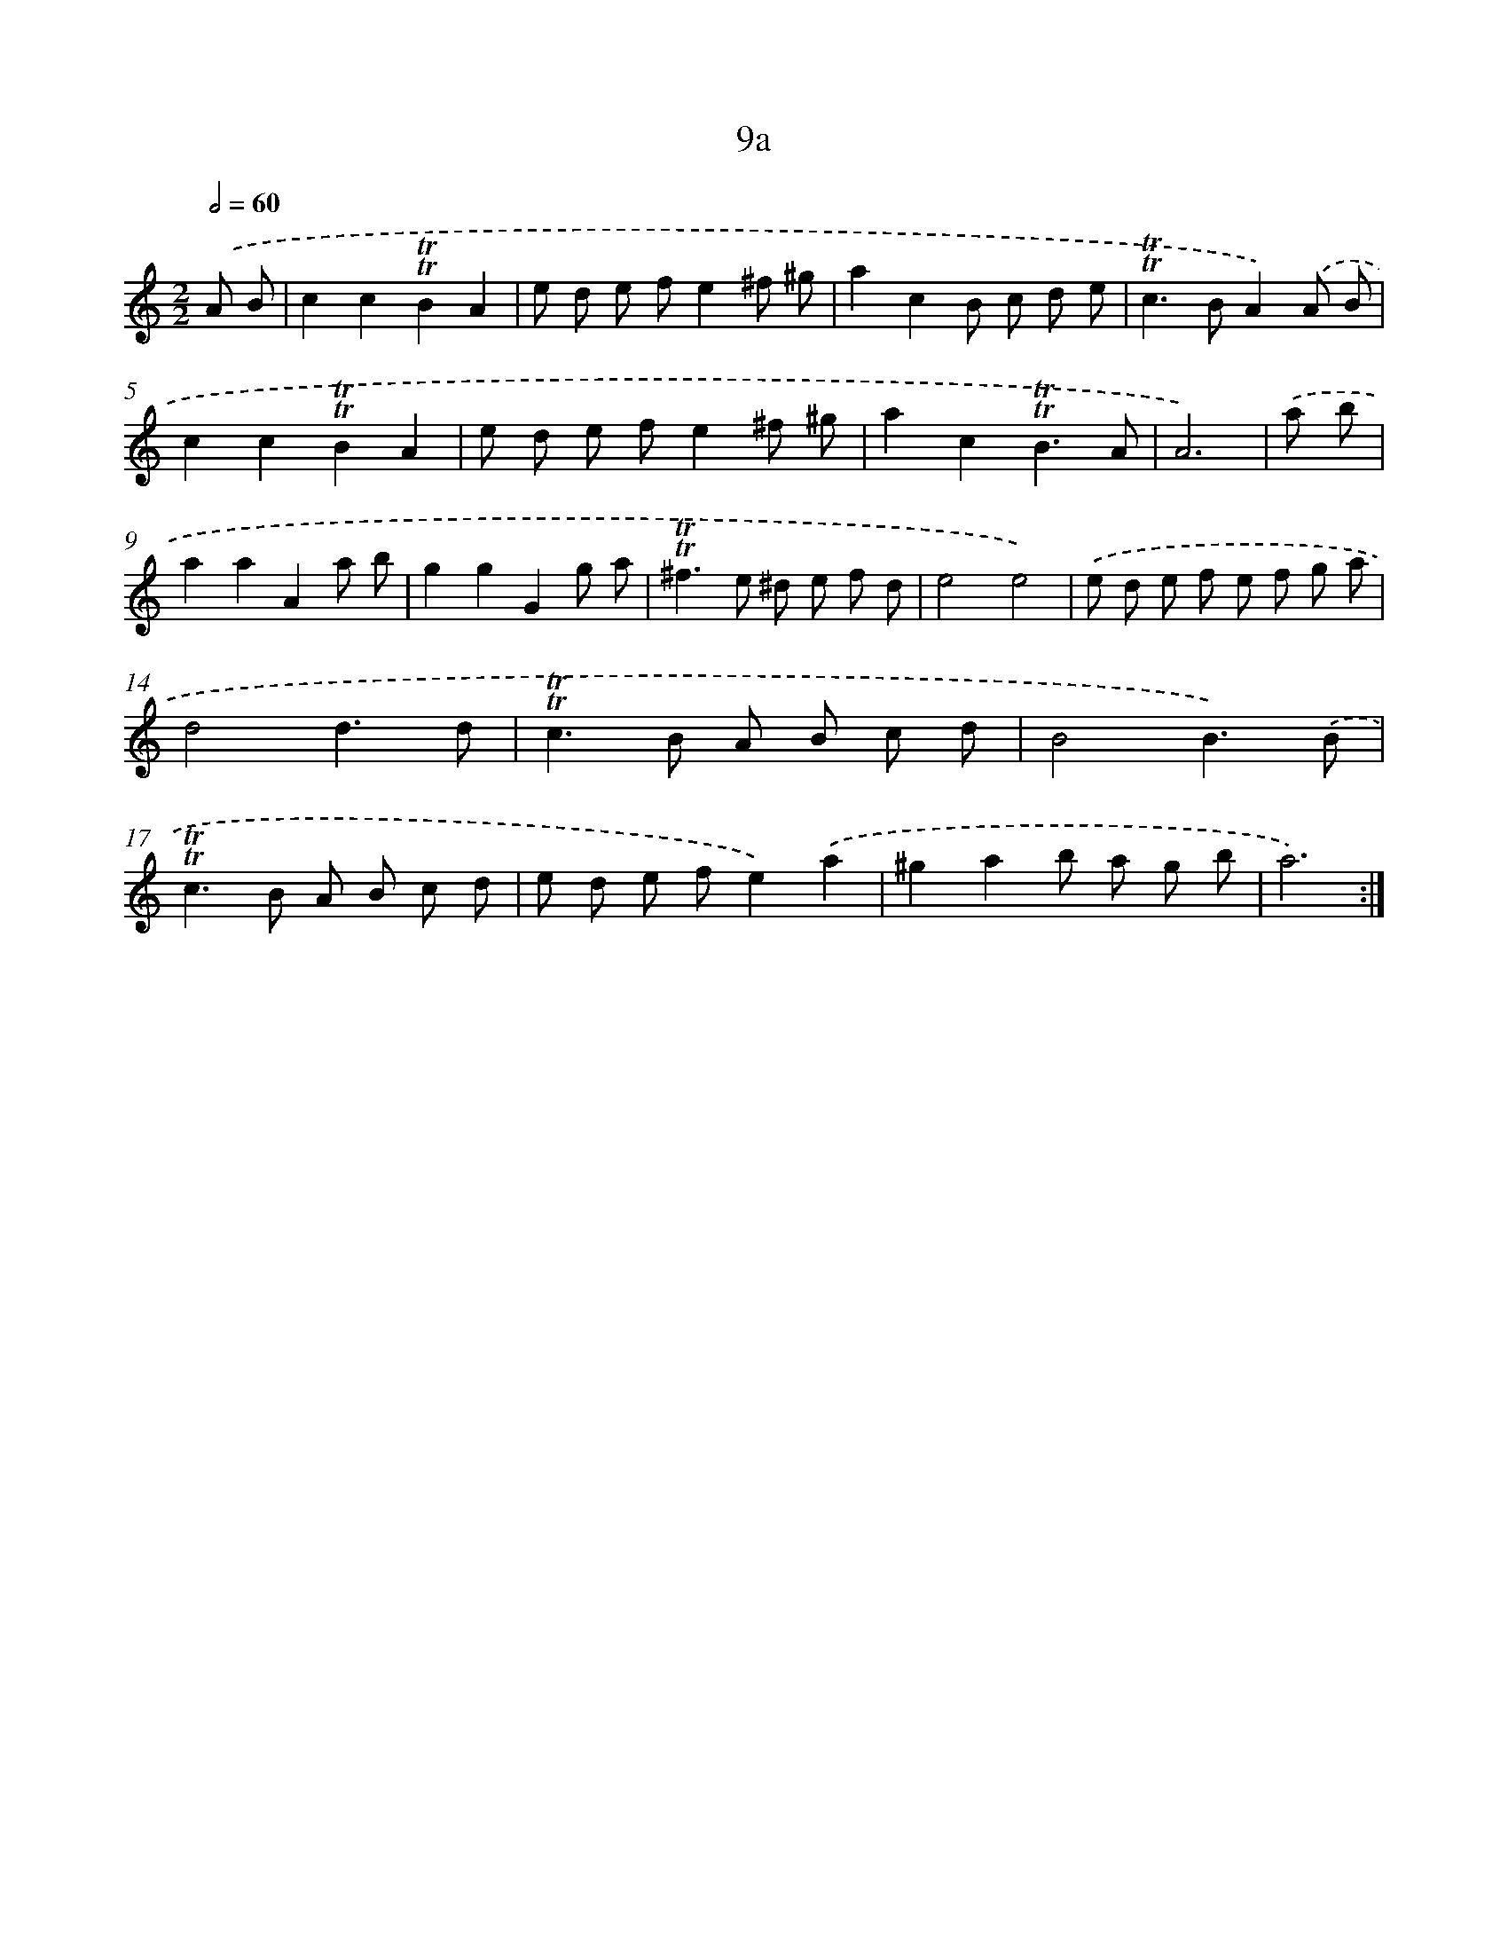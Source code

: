 X: 10948
T: 9a
%%abc-version 2.0
%%abcx-abcm2ps-target-version 5.9.1 (29 Sep 2008)
%%abc-creator hum2abc beta
%%abcx-conversion-date 2018/11/01 14:37:10
%%humdrum-veritas 3604077263
%%humdrum-veritas-data 168755231
%%continueall 1
%%barnumbers 0
L: 1/8
M: 2/2
Q: 1/2=60
K: C clef=treble
.('A B [I:setbarnb 1]|
c2c2!trill!!trill!B2A2 |
e d e fe2^f ^g |
a2c2B c d e |
!trill!!trill!c2>B2A2).('A B |
c2c2!trill!!trill!B2A2 |
e d e fe2^f ^g |
a2c2!trill!!trill!B3A |
A6) |
.('a b [I:setbarnb 9]|
a2a2A2a b |
g2g2G2g a |
!trill!!trill!^f2>e2 ^d e f d |
e4e4) |
.('e d e f e f g a |
d4d3d |
!trill!!trill!c2>B2 A B c d |
B4B3).('B |
!trill!!trill!c2>B2 A B c d |
e d e fe2).('a2 |
^g2a2b a g b |
a6) :|]
